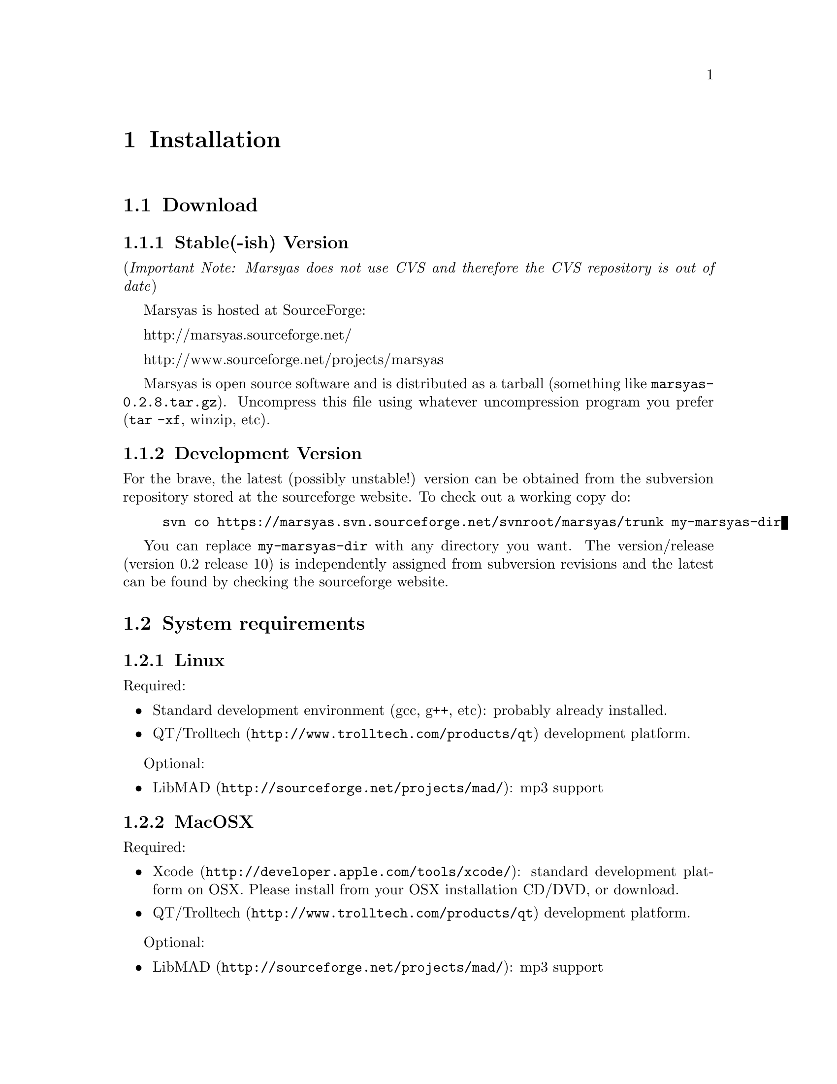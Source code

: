 @node Installation
@chapter Installation

@menu
* Download::                    
* System requirements::         
* Configuring Marsyas::         
* Compiling Marsyas::           
* Platform-specific notes::     
* Structure of distribution::   
@end menu


@node Download
@section Download

@subsection Stable(-ish) Version

(@i{Important Note: Marsyas does not use CVS and therefore the CVS repository 
is out of date})

Marsyas is hosted at SourceForge:

@ifnothtml
http://marsyas.sourceforge.net/
@end ifnothtml

@ifnothtml
http://www.sourceforge.net/projects/marsyas   
@end ifnothtml

@html 
<a href="http://www.sourceforge.net/projects/marsyas">
http://www.sourceforget.net/projects/marsyas </a> 
@end html

@html 
<a href="http://marsyas.sourceforge.net">
http://marsyas.sourceforge.net </a> 
@end html

Marsyas is open source software and is distributed 
as a tarball (something like @file{marsyas-0.2.8.tar.gz}).  Uncompress
this file using whatever uncompression program you prefer (@code{tar -xf},
winzip, etc).

@ignore
To extract the source tarball type: 

@e xample 
tar -zxvf marsyas-0.2.8.tar.gz 
@e nd example

This will create a subdirectory of the current 
directory called marsyas-0.2.8 that contains 
all the source files needed for compiling Marsyas. 
@end ignore

@subsection Development Version

For the brave, the latest (possibly unstable!) version can be
obtained from the subversion repository stored at the sourceforge
website.  To check out a working copy do:

@example 
svn co https://marsyas.svn.sourceforge.net/svnroot/marsyas/trunk my-marsyas-dir
@end example

You can replace @file{my-marsyas-dir} with any directory you want.  The 
version/release (version 0.2 release 10) is independently assigned 
from subversion revisions and the latest can be found by checking 
the sourceforge website. 

@c  this info isn't necessary
@ignore
Installation is the biggest source of grief for first time users of
Marsyas and the main source of email questions. Significant
improvements in the installation process have been made 
with the latest releases. (after marsyas-0.2.2). The following
operating systems are supported in roughly the following order (from
more complete support to less): Linux, MacOS X, Windows (cygwin),
Windows (Visual Studio). If you want to use the full functionality 
of Marsyas and have frequent updates and support you are strongly 
encouraged to use Linux. 
@end ignore

@c  This is good info, but not at this place in the docs.
@ignore
There is a lot of work behind the development of Marsyas. Although
Marsyas is and will remain free software, any form of financial or
hardware support is more than welcome.  The sourceforge page contains
a link for people to donate money to the project and any contribution
is welcome and will help further improve the framework. 
@end ignore


@node System requirements
@section System requirements

@subsection Linux

Required:

@itemize
@item Standard development environment (gcc, g++, etc): probably already installed.
@item @uref{http://www.trolltech.com/products/qt,QT/Trolltech} development platform.
@end itemize

Optional:

@itemize
@item @uref{http://sourceforge.net/projects/mad/, LibMAD}: mp3 support
@end itemize


@subsection MacOSX

Required:

@itemize
@item @uref{http://developer.apple.com/tools/xcode/, Xcode}: standard development platform on OSX.  Please install from your OSX installation CD/DVD, or download.
@item @uref{http://www.trolltech.com/products/qt, QT/Trolltech} development platform.
@end itemize

Optional:

@itemize
@item @uref{http://sourceforge.net/projects/mad/, LibMAD}: mp3 support
@end itemize


@subsection Windows

Required:

@itemize
@item Microsoft Visual Studio
@item @uref{http://www.trolltech.com/products/qt,QT/Trolltech} development platform
@end itemize

Optional:

@itemize
@item @uref{http://sourceforge.net/projects/mad/, LibMAD}: mp3 support
@end itemize


@node Configuring Marsyas
@section Configuring Marsyas

@subsection ...with qmake

Marsyas can be built with qmake, which is the Makefile generator in
Qt.  To build Marsyas, go to the base of the source tree and edit
@file{marsyasConfig.pri}.  Once you have selected the options you
want (i.e. audio API, Ogg Vorbis support, Matlab support, etc), simply type

@example
qmake
@end example

@b{Requirement: Qt-4.2.2 or later.}
(no, 4.2.1 doesn't work.  The documentation editor learned this the hard way.)
@c TODO: remove the above lines.  It's funny now, but when the Marsyas
@c  docs are more complete and professional, comments like this aren't good.


@subsection ...with autotools

Marsyas may be compiled using the standard GNU configure script:

@example
./configure
@end example

Marsyas can be customized using various configuration 
options. For example to compile Marsyas with assertions 
enabled and with mp3 support through libmad one would do: 

@example 
./configure --enable-assert --enable-mad
@end example 

@noindent
The list of available options can be viewed by: 

@example 
./configure --help 
@end example


@noindent
The following options are supported: 

@itemize
@item @b{--enable-assert}       turns assertions on (small performance penatly) 
@item @b{--enable-debug}        compiles Marsyas in debug mode generating
the necessary files for gdb (large performance penalty) 
@item @b{--enable-mad}          enables support for reading mp3 files using
libmad (which must be installed) 
@item @b{--enable-distributed}  compiles code for distributed audio
feature extraction (experimental) 
@item @b{--enable-readline}     realine support for the Marsyas Scripting
Language (msl) 
@item @b{--enable-oss}          use the OSS sound system 
@end itemize


@noindent
A frequent variation (if you don't have root priviledges) 
is to install Marsyas in your home directory (replace /home/gtzan with 
the appropriate path for your home directory). 
This can be accomplished by doing: 

@example
./configure --prefix=/home/gtzan 
make 
make install 
@end example


@node Compiling Marsyas
@section Compiling Marsyas

@subsection ...on *nix (Linux, FreeBSD, MacOSX)

After @ref{Configuring Marsyas}, simply type

@example
make

(optional, as root unless you changed the installation directory)
make install
@end example



@subsection ...on Windows

After @ref{Configuring Marsyas}, simply type

@example
nmake (nmake debug or nmake all for debug or debug and release builds)
@end example

This builds marsyas.lib, all (at least most of them) command line apps
(sfplay, bextract, etc) and MarPlayer and MarPhasevocoder.

To generate a MSVC .vcproj for a project just cd into the app dir (e.g.
apps/Qt4Apps/Meaws) and do:

@example
qmake -t vcapp 
@end example

In case you also want to create a .vcproj for the marsyas lib, cd into
marsyas dir and do:

@example
qmake -t vclib
@end example



@node Platform-specific notes
@section Platform-specific notes

@menu
* Linux::                       
* Mac OSX::                     
* Windows (cygwin)::            
* Windows (Visual Studio)::     
@end menu

@node Linux
@subsection Linux

@cindex Linux

Marsyas is mainly developed under Linux so installing 
under Linux is quite straightforward.  By default Marsyas assumes
that in Linux systems the ALSA sound system
and corresponding library and headers are installed.  Most new Linux
distribution are using ALSA.

In addition there are several configure options that 
can be used to enable/disable assertions, enable/disable debugging 
and include optional packages such as support for reading mp3s. 
@ref{Configuring Marsyas}.

@b{Requirement: ALSA headers.}  On most distributions, this is a
package called @code{alsa-devel} or @code{libalsa-devel}.


@node Mac OSX
@subsection Mac OSX

@cindex Mac OSX

Installation under OS X is almost identical to Linux. The developer
tools are not installed by default so you will need to install them. 
You can download XCode from the Apple Developer website. You can 
check whether they are installed or not by checking that you 
can run gcc on a terminal.

In addition there are several configure options that 
can be used to enable/disable assertions, enable/disable debugging 
and include optional packages such as support for reading mp3s. 
@ref{Configuring Marsyas}.

When trying to record audio, the sample rate must be specified
explicitly:

@example
  recNet->updctrl("AudioSource/srcRec/mrs_real/israte", 44100.0);
  recNet->updctrl("AudioSource/srcRec/mrs_bool/initAudio", true);
@end example


@node Windows (cygwin)
@subsection Windows (cygwin)
@cindex Cygwin

Installation under Windows using the cygwin environment and gcc is
similar to Linux. The most recent version of Marsyas 0.2 use RtAudio
for audio playback under Cygwin. In order to compile RtAudio you will
need to have the DirectX SDk installed.

In general, cygwin is not supported as well as Linux and OS X. 


@node Windows (Visual Studio)
@subsection Windows (Visual Studio)
@cindex Windows

A few of our developers are insane enough to use Visual Studio, so this
environment is fairly well-supported.

@example
Anyone wanting to use MSVC2005 (and probably MSVC6, MSVC2003 and
MSVC2005express) and Qt4.2.2 opensource please try doing the following:

1)  Use the most recent version of qmake, available at:

http://qtnode.net/wiki/Qt4_with_Visual_Studio 

2)  Do not forget to put you Qt bin dir in the system path (i.e.
c:\Qt\4.2.2\bin), so you can use qmake anywhere, and to define the
QMAKESPEC env var, that for the case of MSVC2005 should be
win32-msvc2005.

3) open a MSVC2005 command prompt (you can find this in
Start->Programs->Microsoft Visual Studio->Visual Studio Tools); this cmd
prompt has all the env variables correctly configured in case you do not
have them configured in your system)

3) run "qconfigure msvc2005" (without the quotes) and follow the
instructions (basically reply yes whenever asked).

4) after the successful build of qmake and the subsequent generation
of the makefiles for the patched Qt code, just do nmake to build the
Qt lib (this will take a while, so go grab a coffee or something! ;-))

5) When done, you should now be able to create MSVC2005 project using
qmake -t vcapp/vclib from all your marsyas .pro!
@end example


@node Structure of distribution
@section Structure of distribution 

Marsyas is primarily targeted to researchers and software 
developers who want to build new systems and applications 
using existing building blocks. Therefore familiarity 
with the directory structure of the Marsyas distribution 
is important for any serious work with the framework. 

The main marsyas directory consists of the following 
important files: 

@c  TODO: update after fixing these files.  -gp
@itemize
@item @b{INSTALL, COPYING, THANKS, README, AUTHORS, TODO:} text
files with important information in theory.  However, these have not
been updated in years.
@item @b{ChangeLog:} the change log is not maintained as consistently 
as it should be but it still provides useful information about the 
evolution of the software. 
@item @b{configure.in, Makefile.am:} the main files edited by 
the user/programmer that are required for the autotools. You will 
only need to edit these if you are adding new subdirectories 
or configuration options to the distribution. 
@item @b{marsyasConfig.pri:} edit this file to select your configure
options when using qmake.
@item @b{marsyasAll.pro:} only developers should edit this file.
@end itemize 


@noindent
In addition there are the following subdirectories: 

@itemize 
@item @b{marsyas:} the main directory containing all the 
important source code of Marsyas. The source files in this 
subdirectory are compiled into a static library that other 
programs can use to access Marsyas functionality. 

@item @b{bin:} executable files are compiled in @file{bin/release} or
@file{bin/debug}.

@item @b{apps:} the source code for the above executables.

@c  We use doxygen?  Really!?  check.  -gp
@item @b{doc:} contains both the user manual (which you are 
currently reading) as well as the source code documentation
that is generated using doxygen. To regenerate the manual in pdf
or html type (in the doc subdirectory)

@example 
make pdf 
make html 
@end example 

@item @b{apps/Qt4Apps:} provides GUI interfaces using QT4. These will not
work with earlier versions of QT. You must have QT4 installed in order
to use or compile these applications. A README file is supplied with
each one that has instructions on how to compile and run it.

@item @b{config:} configuration files used by autotools.

@c @item @b{distributed:} Experimental Marsyas classes for
@c distributed processing.

@c @item @b{marsyasMATLAB:} User MATLAB scripts (mfiles).

@end itemize 



